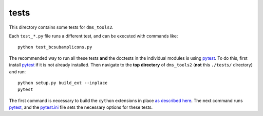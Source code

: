 ==============
tests
==============

This directory contains some tests for ``dms_tools2``. 

Each ``test_*.py`` file runs a different test, and can be executed with commands like::

    python test_bcsubamplicons.py

The recommended way to run all these tests **and** the doctests in the individual modules is using `pytest`_.
To do this, first install `pytest`_ if it is not already installed.
Then navigate to the **top directory** of ``dms_tools2`` (**not** this ``./tests/`` directory) and run::

    python setup.py build_ext --inplace
    pytest 

The first command is necessary to build the ``cython`` extensions in place `as described here <https://stackoverflow.com/questions/44767742/running-python-unit-tests-without-building-extensions-in-place>`_.
The next command runs `pytest`_, and the `pytest.ini <../pytest.ini>`_ file sets the necessary options for these tests.

.. _`pytest`: https://docs.pytest.org/en/latest/
